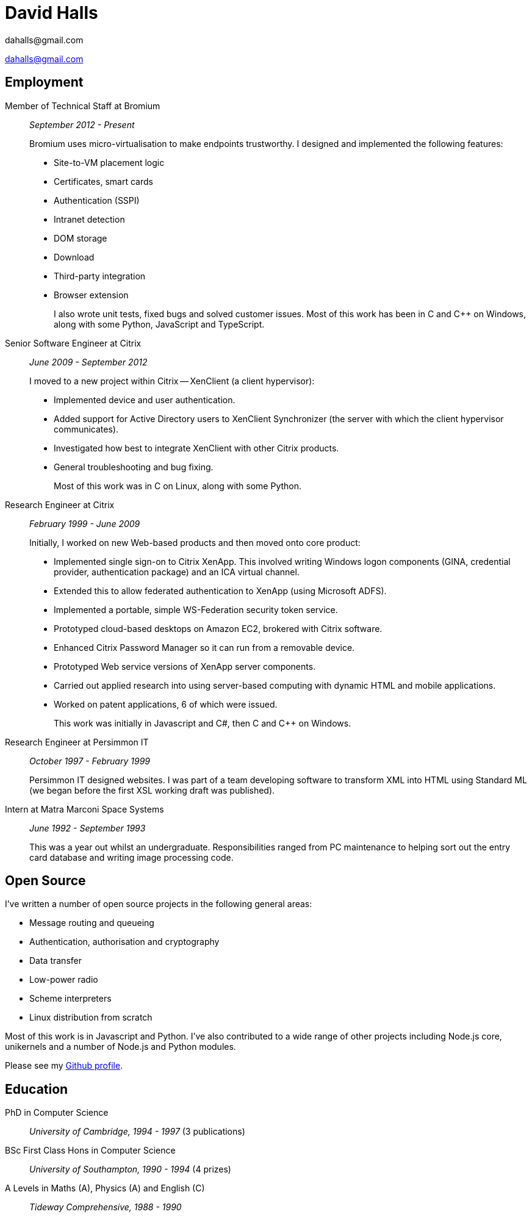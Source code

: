 :authors: dahalls@gmail.com
:doctitle: David Halls
:nofooter:
ifdef::backend-pdf[]
:notitle:
[discrete]
= {doctitle}
endif::[]

{authors}

ifdef::backend-pdf[]
:show-link-uri:
endif::[]

== Employment

Member of Technical Staff at Bromium::
_September 2012 - Present_ +
+
Bromium uses micro-virtualisation to make endpoints trustworthy. I designed and
implemented the following features: +
+
  * Site-to-VM placement logic
  * Certificates, smart cards
  * Authentication (SSPI)
  * Intranet detection
  * DOM storage
  * Download
  * Third-party integration
  * Browser extension
+
I also wrote unit tests, fixed bugs and solved customer issues.
Most of this work has been in C and C++ on Windows, along with some Python,
JavaScript and TypeScript.

Senior Software Engineer at Citrix::
_June 2009 - September 2012_ +
+
I moved to a new project within Citrix -- XenClient (a client hypervisor): +
+
  * Implemented device and user authentication.
  * Added support for Active Directory users to XenClient Synchronizer (the server with which the client hypervisor communicates).
  * Investigated how best to integrate XenClient with other Citrix products.
  * General troubleshooting and bug fixing.
+
Most of this work was in C on Linux, along with some Python.

Research Engineer at Citrix::
_February 1999 - June 2009_ +
+
Initially, I worked on new Web-based products and then moved onto core product: +
+
  * Implemented single sign-on to Citrix XenApp. This involved writing Windows logon components (GINA, credential provider, authentication package) and an ICA virtual channel.
  * Extended this to allow federated authentication to XenApp (using Microsoft ADFS).
  * Implemented a portable, simple WS-Federation security token service.
  * Prototyped cloud-based desktops on Amazon EC2, brokered with Citrix software.
  * Enhanced Citrix Password Manager so it can run from a removable device.
  * Prototyped Web service versions of XenApp server components.
  * Carried out applied research into using server-based computing with dynamic HTML and mobile applications.
  * Worked on patent applications, 6 of which were issued.
+
This work was initially in Javascript and C#, then C and C++ on Windows.

Research Engineer at Persimmon IT::
_October 1997 - February 1999_ +
+
Persimmon IT designed websites. I was part of a team developing software to
transform XML into HTML using Standard ML (we began before the first XSL
working draft was published).

Intern at Matra Marconi Space Systems::
_June 1992 - September 1993_ +
+
This was a year out whilst an undergraduate. Responsibilities ranged from PC
maintenance to helping sort out the entry card database and writing image
processing code.

== Open Source

I've written a number of open source projects in the following general areas:

* Message routing and queueing
* Authentication, authorisation and cryptography
* Data transfer
* Low-power radio
* Scheme interpreters
* Linux distribution from scratch

Most of this work is in Javascript and Python. I've also contributed to a wide
range of other projects including Node.js core, unikernels and a number of
Node.js and Python modules.

Please see my https://github.com/davedoesdev[Github profile].

== Education

PhD in Computer Science::
_University of Cambridge, 1994 - 1997_ (3 publications)

BSc First Class Hons in Computer Science::
_University of Southampton, 1990 - 1994_ (4 prizes)

A Levels in Maths (A), Physics (A) and English \(C)::
_Tideway Comprehensive, 1988 - 1990_
